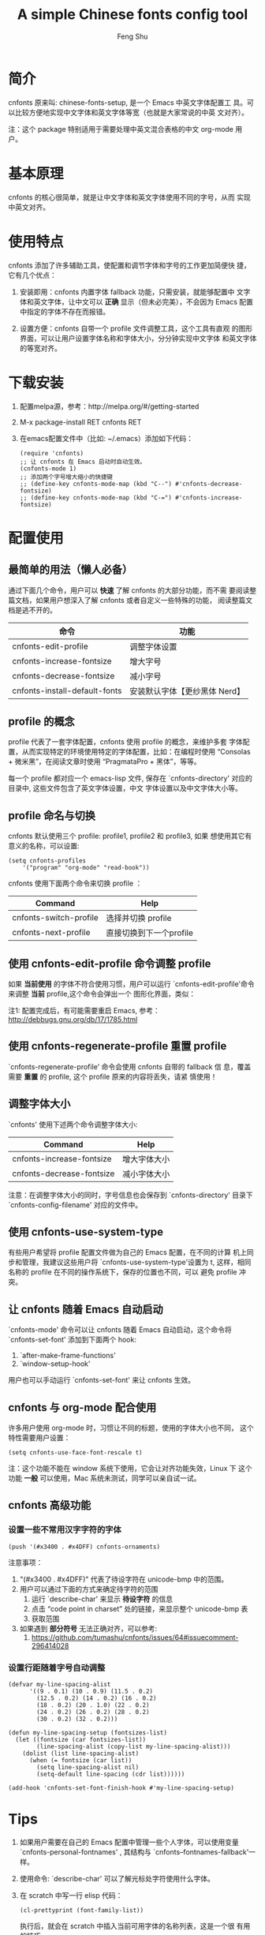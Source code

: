 #+title: A simple Chinese fonts config tool
#+author: Feng Shu

* 简介

cnfonts 原来叫: chinese-fonts-setup, 是一个 Emacs 中英文字体配置工
具。可以比较方便地实现中文字体和英文字体等宽（也就是大家常说的中英
文对齐）。

注：这个 package 特别适用于需要处理中英文混合表格的中文 org-mode 用
户。

* 基本原理

cnfonts 的核心很简单，就是让中文字体和英文字体使用不同的字号，从而
实现中英文对齐。

* 使用特点

cnfonts 添加了许多辅助工具，使配置和调节字体和字号的工作更加简便快
捷，它有几个优点：

1. 安装即用：cnfonts 内置字体 fallback 功能，只需安装，就能够配置中
   文字体和英文字体，让中文可以 *正确* 显示（但未必完美），不会因为
   Emacs 配置中指定的字体不存在而报错。

2. 设置方便：cnfonts 自带一个 profile 文件调整工具，这个工具有直观
   的图形界面，可以让用户设置字体名称和字体大小，分分钟实现中文字体
   和英文字体的等宽对齐。

* 下载安装

1. 配置melpa源，参考：http://melpa.org/#/getting-started
2. M-x package-install RET cnfonts RET
3. 在emacs配置文件中（比如: ~/.emacs）添加如下代码：

   #+begin_example
   (require 'cnfonts)
   ;; 让 cnfonts 在 Emacs 启动时自动生效。
   (cnfonts-mode 1)
   ;; 添加两个字号增大缩小的快捷键
   ;; (define-key cnfonts-mode-map (kbd "C--") #'cnfonts-decrease-fontsize)
   ;; (define-key cnfonts-mode-map (kbd "C-=") #'cnfonts-increase-fontsize)
   #+end_example

* 配置使用
** 最简单的用法（懒人必备）

通过下面几个命令，用户可以 *快速* 了解 cnfonts 的大部分功能，而不需
要阅读整篇文档，如果用户想深入了解 cnfonts 或者自定义一些特殊的功能，
阅读整篇文档是逃不开的。

| 命令                           | 功能                         |
|-------------------------------+-----------------------------|
| cnfonts-edit-profile          | 调整字体设置                 |
| cnfonts-increase-fontsize     | 增大字号                     |
| cnfonts-decrease-fontsize     | 减小字号                     |
| cnfonts-install-default-fonts | 安装默认字体【更纱黑体 Nerd】 |

** profile 的概念

profile 代表了一套字体配置，cnfonts 使用 profile 的概念，来维护多套
字体配置，从而实现特定的环境使用特定的字体配置，比如：在编程时使用
“Consolas + 微米黑”，在阅读文章时使用 “PragmataPro + 黑体”，等等。

每一个 profile 都对应一个 emacs-lisp 文件, 保存在
`cnfonts-directory' 对应的目录中, 这些文件包含了英文字体设置，中文
字体设置以及中文字体大小等。

** profile 命名与切换

cnfonts 默认使用三个 profile: profile1, profile2 和 profile3, 如果
想使用其它有意义的名称，可以设置:

#+begin_example
(setq cnfonts-profiles
    '("program" "org-mode" "read-book"))
#+end_example

cnfonts 使用下面两个命令来切换 profile ：

| Command                | Help                    |
|------------------------+-------------------------|
| cnfonts-switch-profile | 选择并切换 profile      |
| cnfonts-next-profile   | 直接切换到下一个profile |

** 使用 cnfonts-edit-profile 命令调整 profile

如果 *当前使用* 的字体不符合使用习惯，用户可以运行
`cnfonts-edit-profile'命令来调整 *当前* profile,这个命令会弹出一个
图形化界面，类似：

[[file:./snapshots/cnfonts-ui-1.png]]
[[file:./snapshots/cnfonts-ui-2.png]]
[[file:./snapshots/cnfonts-ui-3.png]]
[[file:./snapshots/cnfonts-ui-4.png]]
[[file:./snapshots/cnfonts-ui-5.png]]
[[file:./snapshots/cnfonts-ui-6.png]]
[[file:./snapshots/cnfonts-ui-7.png]]

注1: 配置完成后，有可能需要重启 Emacs, 参考：
http://debbugs.gnu.org/db/17/1785.html

** 使用 cnfonts-regenerate-profile 重置 profile

`cnfonts-regenerate-profile' 命令会使用 cnfonts 自带的 fallback 信
息，覆盖需要 *重置* 的 profile, 这个 profile 原来的内容将丢失，请紧
慎使用！

** 调整字体大小
`cnfonts' 使用下述两个命令调整字体大小:

| Command                   | Help         |
|---------------------------+--------------|
| cnfonts-increase-fontsize | 增大字体大小 |
| cnfonts-decrease-fontsize | 减小字体大小 |

注意：在调整字体大小的同时，字号信息也会保存到 `cnfonts-directory'
目录下`cnfonts-config-filename' 对应的文件中。

[[file:./snapshots/cnfonts-increase-and-decrease-fontsize.gif]]

** 使用 cnfonts-use-system-type

有些用户希望将 profile 配置文件做为自己的 Emacs 配置，在不同的计算
机上同步和管理，我建议这些用户将 `cnfonts-use-system-type'设置为 t,
这样，相同名称的 profile 在不同的操作系统下，保存的位置也不同，可以
避免 profile 冲突。

** 让 cnfonts 随着 Emacs 自动启动

`cnfonts-mode' 命令可以让 cnfonts 随着 Emacs 自动启动，这个命令将
`cnfonts-set-font' 添加到下面两个 hook:

1. `after-make-frame-functions'
2. `window-setup-hook'

用户也可以手动运行 `cnfonts-set-font' 来让 cnfonts 生效。

** cnfonts 与 org-mode 配合使用

许多用户使用 org-mode 时，习惯让不同的标题，使用的字体大小也不同，
这个特性需要用户设置：

#+begin_example
(setq cnfonts-use-face-font-rescale t)
#+end_example

注：这个功能不能在 window 系统下使用，它会让对齐功能失效，Linux 下
这个功能 *一般* 可以使用，Mac 系统未测试，同学可以亲自试一试。

** cnfonts 高级功能

*** 设置一些不常用汉字字符的字体

#+begin_example
(push '(#x3400 . #x4DFF) cnfonts-ornaments)
#+end_example

注意事项：

1. "(#x3400 . #x4DFF)" 代表了待设字符在 unicode-bmp 中的范围。
2. 用户可以通过下面的方式来确定待字符的范围
   1. 运行 `describe-char' 来显示 *待设字符* 的信息
   2. 点击 “code point in charset” 处的链接，来显示整个 unicode-bmp 表
   3. 获取范围
3. 如果遇到 *部分符号* 无法正确对齐，可以参考:
   1. https://github.com/tumashu/cnfonts/issues/64#issuecomment-296414028

*** 设置行距随着字号自动调整

#+begin_example
(defvar my-line-spacing-alist
      '((9 . 0.1) (10 . 0.9) (11.5 . 0.2)
        (12.5 . 0.2) (14 . 0.2) (16 . 0.2)
        (18 . 0.2) (20 . 1.0) (22 . 0.2)
        (24 . 0.2) (26 . 0.2) (28 . 0.2)
        (30 . 0.2) (32 . 0.2)))

(defun my-line-spacing-setup (fontsizes-list)
  (let ((fontsize (car fontsizes-list))
        (line-spacing-alist (copy-list my-line-spacing-alist)))
    (dolist (list line-spacing-alist)
      (when (= fontsize (car list))
        (setq line-spacing-alist nil)
        (setq-default line-spacing (cdr list))))))

(add-hook 'cnfonts-set-font-finish-hook #'my-line-spacing-setup)
#+end_example

* Tips

1. 如果用户需要在自己的 Emacs 配置中管理一些个人字体，可以使用变量
   `cnfonts-personal-fontnames' , 其结构与
   `cnfonts--fontnames-fallback'一样。
2. 使用命令: `describe-char' 可以了解光标处字符使用什么字体。
3. 在 scratch 中写一行 elisp 代码：

   #+begin_example
   (cl-prettyprint (font-family-list))
   #+end_example

   执行后，就会在 scratch 中插入当前可用字体的名称列表，这是一个很
   有用的技巧。

4. Windows 用户 (特别是 Windows XP 用户) 可以安装 MacType 软件来优
   化字体显示效果，推荐使用。
5. Mac 用户配置 profile 文件的时候，偶尔会遇到 'C-c C-c' 刷新缓慢的
   问题，这可能是 ext-b 字体缺失引起的，建议安装 ext-b 字体试试。
   1. Ext-B字符列表: https://cdo.wikipedia.org/wiki/Wikipedia:Unicode%E6%93%B4%E5%B1%95%E6%BC%A2%E5%AD%97
   2. HanaMinB 下载地址: https://osdn.jp/projects/hanazono-font/downloads/62072/hanazono-20141012.zip/
6. 字体设置和 coding 设置也有关系，如果 cnfonts 的行为很奇怪，又找
   不到确切原因，可以参考：
   https://github.com/tumashu/cnfonts/issues/54#issuecomment-246228904

* 参考文章
1. http://baohaojun.github.io/perfect-emacs-chinese-font.html
2. http://zhuoqiang.me/torture-emacs.html
